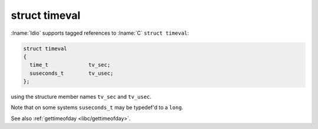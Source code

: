 struct timeval
^^^^^^^^^^^^^^

:lname:`Idio` supports tagged references to :lname:`C` ``struct
timeval``:

.. code-block:: c

   struct timeval
   {
     time_t             tv_sec;
     suseconds_t        tv_usec;
   };

using the structure member names ``tv_sec`` and ``tv_usec``.

Note that on some systems ``suseconds_t`` may be typedef'd to a
``long``.

See also :ref:`gettimeofday <libc/gettimeofday>`.

